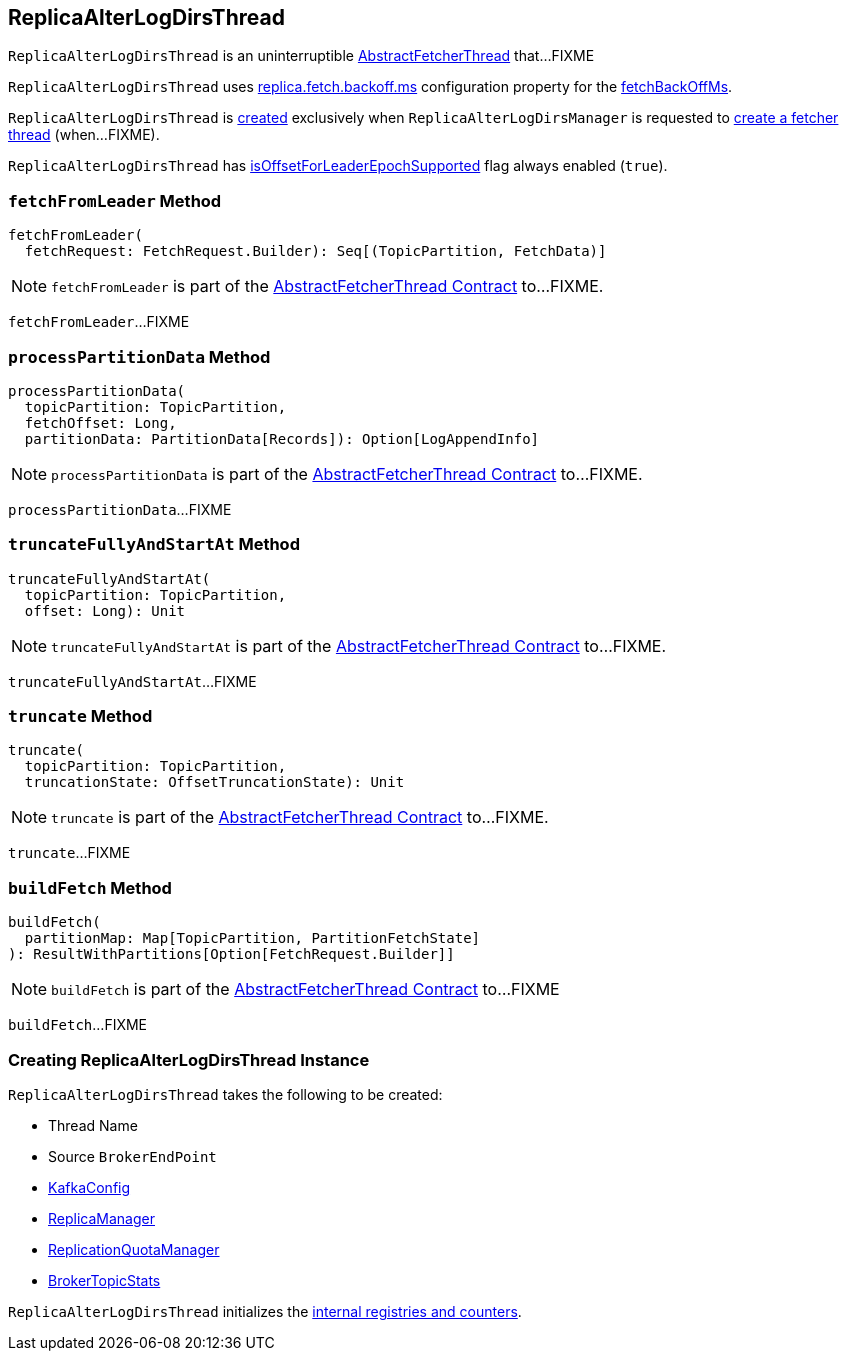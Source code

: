 == [[ReplicaAlterLogDirsThread]] ReplicaAlterLogDirsThread

`ReplicaAlterLogDirsThread` is an uninterruptible <<kafka-server-AbstractFetcherThread.adoc#, AbstractFetcherThread>> that...FIXME

`ReplicaAlterLogDirsThread` uses <<kafka-properties.adoc#replica.fetch.backoff.ms, replica.fetch.backoff.ms>> configuration property for the <<kafka-server-AbstractFetcherThread.adoc#fetchBackOffMs, fetchBackOffMs>>.

`ReplicaAlterLogDirsThread` is <<creating-instance, created>> exclusively when `ReplicaAlterLogDirsManager` is requested to <<kafka-server-ReplicaAlterLogDirsManager.adoc#createFetcherThread, create a fetcher thread>> (when...FIXME).

[[isOffsetForLeaderEpochSupported]]
`ReplicaAlterLogDirsThread` has <<kafka-server-AbstractFetcherThread.adoc#isOffsetForLeaderEpochSupported, isOffsetForLeaderEpochSupported>> flag always enabled (`true`).

=== [[fetchFromLeader]] `fetchFromLeader` Method

[source, scala]
----
fetchFromLeader(
  fetchRequest: FetchRequest.Builder): Seq[(TopicPartition, FetchData)]
----

NOTE: `fetchFromLeader` is part of the <<kafka-server-AbstractFetcherThread.adoc#fetchFromLeader, AbstractFetcherThread Contract>> to...FIXME.

`fetchFromLeader`...FIXME

=== [[processPartitionData]] `processPartitionData` Method

[source, scala]
----
processPartitionData(
  topicPartition: TopicPartition,
  fetchOffset: Long,
  partitionData: PartitionData[Records]): Option[LogAppendInfo]
----

NOTE: `processPartitionData` is part of the <<kafka-server-AbstractFetcherThread.adoc#processPartitionData, AbstractFetcherThread Contract>> to...FIXME.

`processPartitionData`...FIXME

=== [[truncateFullyAndStartAt]] `truncateFullyAndStartAt` Method

[source, scala]
----
truncateFullyAndStartAt(
  topicPartition: TopicPartition,
  offset: Long): Unit
----

NOTE: `truncateFullyAndStartAt` is part of the <<kafka-server-AbstractFetcherThread.adoc#truncateFullyAndStartAt, AbstractFetcherThread Contract>> to...FIXME.

`truncateFullyAndStartAt`...FIXME

=== [[truncate]] `truncate` Method

[source, scala]
----
truncate(
  topicPartition: TopicPartition,
  truncationState: OffsetTruncationState): Unit
----

NOTE: `truncate` is part of the <<kafka-server-AbstractFetcherThread.adoc#truncate, AbstractFetcherThread Contract>> to...FIXME.

`truncate`...FIXME

=== [[buildFetch]] `buildFetch` Method

[source, scala]
----
buildFetch(
  partitionMap: Map[TopicPartition, PartitionFetchState]
): ResultWithPartitions[Option[FetchRequest.Builder]]
----

NOTE: `buildFetch` is part of the <<kafka-server-AbstractFetcherThread.adoc#buildFetch, AbstractFetcherThread Contract>> to...FIXME

`buildFetch`...FIXME

=== [[creating-instance]] Creating ReplicaAlterLogDirsThread Instance

`ReplicaAlterLogDirsThread` takes the following to be created:

* [[name]] Thread Name
* [[sourceBroker]] Source `BrokerEndPoint`
* [[brokerConfig]] <<kafka-server-KafkaConfig.adoc#, KafkaConfig>>
* [[replicaMgr]] <<kafka-server-ReplicaManager.adoc#, ReplicaManager>>
* [[quota]] <<kafka-server-ReplicationQuotaManager.adoc#, ReplicationQuotaManager>>
* [[brokerTopicStats]] <<kafka-server-BrokerTopicStats.adoc#, BrokerTopicStats>>

`ReplicaAlterLogDirsThread` initializes the <<internal-registries, internal registries and counters>>.
